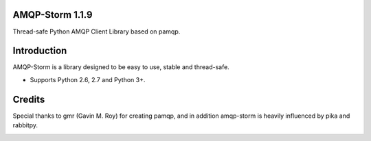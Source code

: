 AMQP-Storm 1.1.9
-------------
Thread-safe Python AMQP Client Library based on pamqp.

|Version| |Downloads| |License|

Introduction
-------------
AMQP-Storm is a library designed to be easy to use, stable and thread-safe.

- Supports Python 2.6, 2.7 and Python 3+.

Credits
-------------
Special thanks to gmr (Gavin M. Roy) for creating pamqp, and in addition amqp-storm is heavily influenced by pika and rabbitpy.

.. |Version| image:: https://badge.fury.io/py/amqp-storm.svg?
   :target: http://badge.fury.io/py/amqp-storm

.. |Downloads| image:: https://pypip.in/d/amqp-storm/badge.svg?
   :target: https://pypi.python.org/pypi/amqp-storm
   
.. |License| image:: https://pypip.in/license/amqp-storm/badge.svg?
   :target: https://github.com/eandersson/amqp-storm/blob/master/LICENSE


.. image:: https://d2weczhvl823v0.cloudfront.net/eandersson/amqp-storm/trend.png
   :alt: Bitdeli badge
   :target: https://bitdeli.com/free

